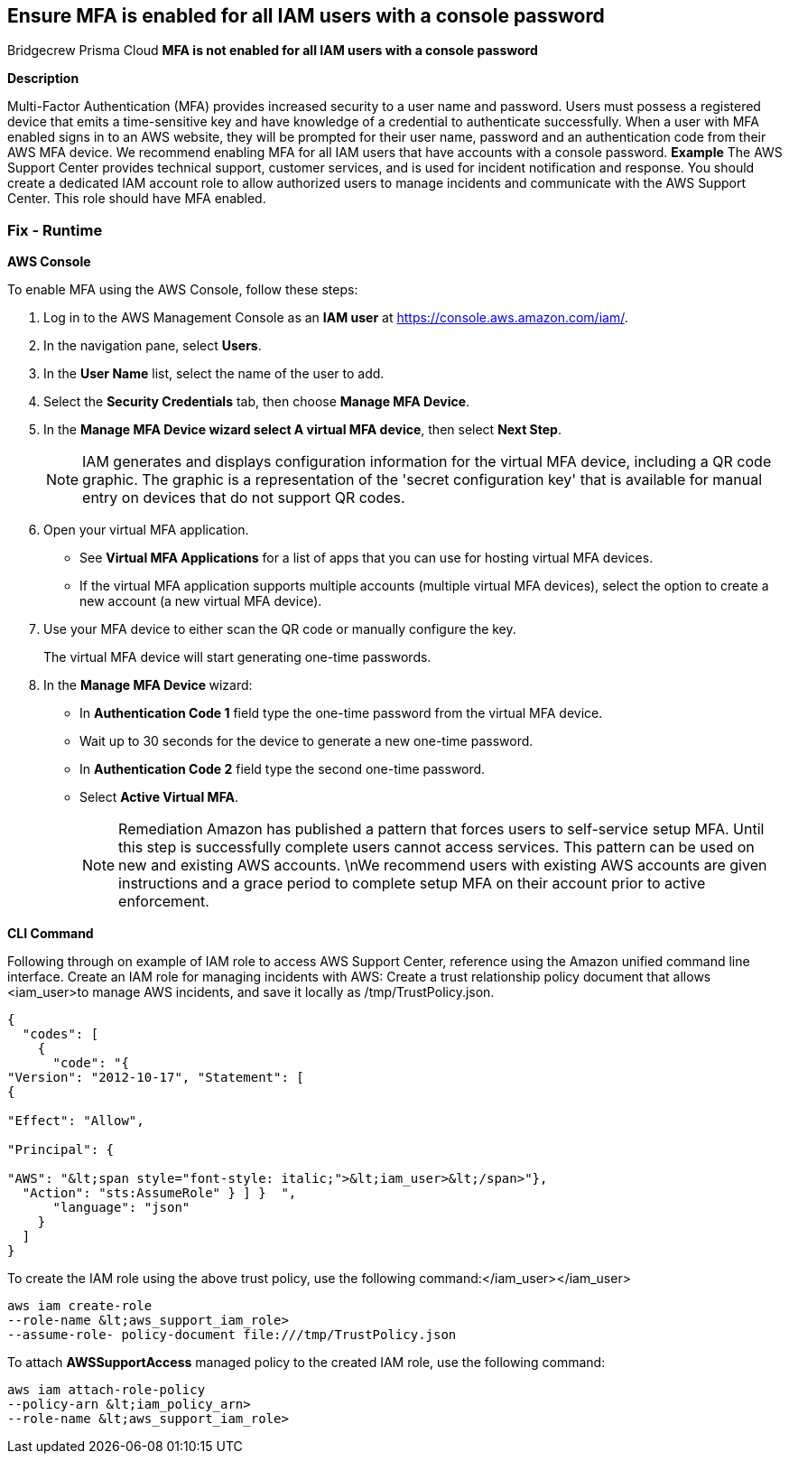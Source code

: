 == Ensure MFA is enabled for all IAM users with a console password
Bridgecrew
Prisma Cloud
*MFA is not enabled for all IAM users with a console password* 



*Description* 


Multi-Factor Authentication (MFA) provides increased security to a user name and password.
Users must possess a registered device that emits a time-sensitive key and have knowledge of a credential to authenticate successfully.
When a user with MFA enabled signs in to an AWS website, they will be prompted for their user name, password and an authentication code from their AWS MFA device.
We recommend enabling MFA for all IAM users that have accounts with a console password.
*Example* The AWS Support Center provides technical support, customer services, and is used for incident notification and response.
You should create a dedicated IAM account role to allow authorized users to manage incidents and communicate with the AWS Support Center.
This role should have MFA enabled.

=== Fix - Runtime


*AWS Console* 


To enable MFA using the AWS Console, follow these steps:

. Log in to the AWS Management Console as an *IAM user* at https://console.aws.amazon.com/iam/.

. In the navigation pane, select *Users*.

. In the *User Name* list, select the name of the user to add.

. Select the *Security Credentials* tab, then choose *Manage MFA Device*.

. In the *Manage MFA Device **wizard select **A virtual MFA device*, then select *Next Step*.
+
[NOTE]
====
IAM generates and displays configuration information for the virtual MFA device, including a QR code graphic. The graphic is a representation of the 'secret configuration key' that is available for manual entry on devices that do not support QR codes.
====

. Open your virtual MFA application.
+
** See *Virtual MFA Applications* for a list of apps that you can use for hosting virtual MFA devices.
+
** If the virtual MFA application supports multiple accounts (multiple virtual MFA devices), select the option to create a new account (a new virtual MFA device).

. Use your MFA device to either scan the QR code or manually configure the key.
+
The virtual MFA device will start generating one-time passwords.

. In the **Manage MFA Device **wizard:
+
** In *Authentication Code 1* field type the one-time password from the virtual MFA device.
+
** Wait up to 30 seconds for the device to generate a new one-time password.
+
** In *Authentication Code 2* field type the second one-time password.
+
** Select *Active Virtual MFA*.
+
[NOTE]
====
Remediation Amazon has published a pattern that forces users to self-service setup MFA. Until this step is successfully complete users cannot access services.
 This pattern can be used on new and existing AWS accounts.
 \nWe recommend users with existing AWS accounts are given instructions and a grace period to complete setup MFA on their account prior to active enforcement.
====


*CLI Command* 


Following through on example of IAM role to access AWS Support Center, reference using the Amazon unified command line interface.
Create an IAM role for managing incidents with AWS:
Create a trust relationship policy document that allows +++&lt;iam_user>+++to manage AWS incidents, and save it locally as /tmp/TrustPolicy.json.


[source,json]
----
{
  "codes": [
    {
      "code": "{
"Version": "2012-10-17", "Statement": [
{

"Effect": "Allow",

"Principal": {

"AWS": "&lt;span style="font-style: italic;">&lt;iam_user>&lt;/span>"},
  "Action": "sts:AssumeRole" } ] }  ",
      "language": "json"
    }
  ]
}
----
To create the IAM role using the above trust policy, use the following command:+++&lt;/iam_user>++++++&lt;/iam_user>+++
[,bash]
----
aws iam create-role
--role-name &lt;aws_support_iam_role>
--assume-role- policy-document file:///tmp/TrustPolicy.json
----
To attach *AWSSupportAccess* managed policy to the created IAM role, use the following command:
[,bash]
----
aws iam attach-role-policy
--policy-arn &lt;iam_policy_arn>
--role-name &lt;aws_support_iam_role>
----
